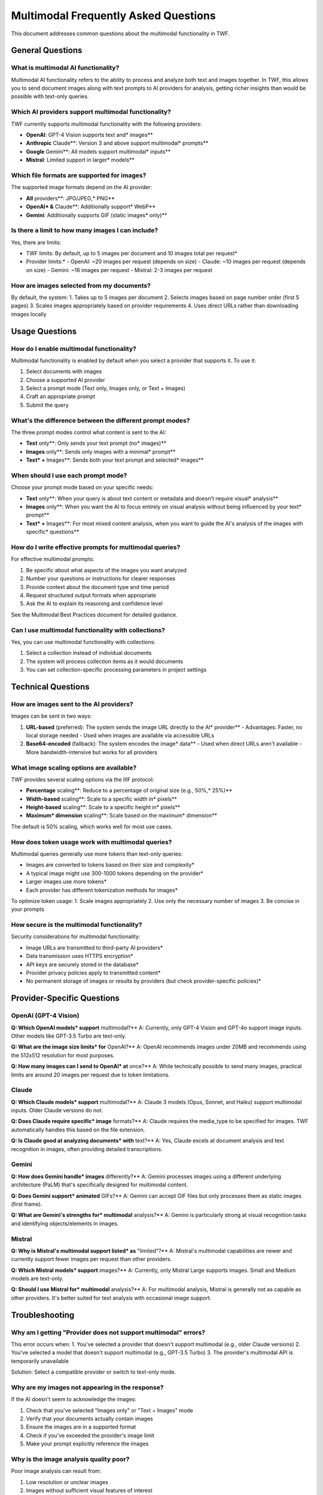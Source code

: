 Multimodal Frequently Asked Questions
=====================================

This document addresses common questions about the multimodal functionality in TWF.

General Questions
-----------------

What is multimodal AI functionality?
~~~~~~~~~~~~~~~~~~~~~~~~~~~~~~~~~~~~

Multimodal AI functionality refers to the ability to process and analyze both text and images together. In TWF, this allows you to send document images along with text prompts to AI providers for analysis, getting richer insights than would be possible with text-only queries.

Which AI providers support multimodal functionality?
~~~~~~~~~~~~~~~~~~~~~~~~~~~~~~~~~~~~~~~~~~~~~~~~~~~~

TWF currently supports multimodal functionality with the following providers:

* **OpenAI**: GPT-4 Vision supports text and* images**
* **Anthropic** Claude**: Version 3 and above support multimodal* prompts**
* **Google** Gemini**: All models support multimodal* inputs**
* **Mistral**: Limited support in larger* models**

Which file formats are supported for images?
~~~~~~~~~~~~~~~~~~~~~~~~~~~~~~~~~~~~~~~~~~~~

The supported image formats depend on the AI provider:

* **All** providers**: JPG/JPEG,* PNG**
* **OpenAI* &** Claude**: Additionally support* WebP**
* **Gemini**: Additionally supports GIF (static images* only)**

Is there a limit to how many images I can include?
~~~~~~~~~~~~~~~~~~~~~~~~~~~~~~~~~~~~~~~~~~~~~~~~~~

Yes, there are limits:

* TWF limits: By default, up to 5 images per document and 10 images total per request*
* Provider limits:*
  - OpenAI: ~20 images per request (depends on size)
  - Claude: ~10 images per request (depends on size)
  - Gemini: ~16 images per request
  - Mistral: 2-3 images per request

How are images selected from my documents?
~~~~~~~~~~~~~~~~~~~~~~~~~~~~~~~~~~~~~~~~~~

By default, the system:
1. Takes up to 5 images per document
2. Selects images based on page number order (first 5 pages)
3. Scales images appropriately based on provider requirements
4. Uses direct URLs rather than downloading images locally

Usage Questions
---------------

How do I enable multimodal functionality?
~~~~~~~~~~~~~~~~~~~~~~~~~~~~~~~~~~~~~~~~~

Multimodal functionality is enabled by default when you select a provider that supports it. To use it:

1. Select documents with images
2. Choose a supported AI provider
3. Select a prompt mode (Text only, Images only, or Text + Images)
4. Craft an appropriate prompt
5. Submit the query

What's the difference between the different prompt modes?
~~~~~~~~~~~~~~~~~~~~~~~~~~~~~~~~~~~~~~~~~~~~~~~~~~~~~~~~~

The three prompt modes control what content is sent to the AI:

* **Text** only**: Only sends your text prompt (no* images)**
* **Images** only**: Sends only images with a minimal* prompt**
* **Text* +** Images**: Sends both your text prompt and selected* images**

When should I use each prompt mode?
~~~~~~~~~~~~~~~~~~~~~~~~~~~~~~~~~~~

Choose your prompt mode based on your specific needs:

* **Text** only**: When your query is about text content or metadata and doesn't require visual* analysis**
* **Images** only**: When you want the AI to focus entirely on visual analysis without being influenced by your text* prompt**
* **Text* +** Images**: For most mixed content analysis, when you want to guide the AI's analysis of the images with specific* questions**

How do I write effective prompts for multimodal queries?
~~~~~~~~~~~~~~~~~~~~~~~~~~~~~~~~~~~~~~~~~~~~~~~~~~~~~~~~

For effective multimodal prompts:

1. Be specific about what aspects of the images you want analyzed
2. Number your questions or instructions for clearer responses
3. Provide context about the document type and time period
4. Request structured output formats when appropriate
5. Ask the AI to explain its reasoning and confidence level

See the Multimodal Best Practices document for detailed guidance.

Can I use multimodal functionality with collections?
~~~~~~~~~~~~~~~~~~~~~~~~~~~~~~~~~~~~~~~~~~~~~~~~~~~~

Yes, you can use multimodal functionality with collections:

1. Select a collection instead of individual documents
2. The system will process collection items as it would documents
3. You can set collection-specific processing parameters in project settings

Technical Questions
-------------------

How are images sent to the AI providers?
~~~~~~~~~~~~~~~~~~~~~~~~~~~~~~~~~~~~~~~~

Images can be sent in two ways:

1. **URL-based** (preferred): The system sends the image URL directly to the AI* provider**
   - Advantages: Faster, no local storage needed
   - Used when images are available via accessible URLs

2. **Base64-encoded** (fallback): The system encodes the image* data**
   - Used when direct URLs aren't available
   - More bandwidth-intensive but works for all providers

What image scaling options are available?
~~~~~~~~~~~~~~~~~~~~~~~~~~~~~~~~~~~~~~~~~

TWF provides several scaling options via the IIIF protocol:

* **Percentage** scaling**: Reduce to a percentage of original size (e.g., 50%,* 25%)**
* **Width-based** scaling**: Scale to a specific width in* pixels**
* **Height-based** scaling**: Scale to a specific height in* pixels**
* **Maximum* dimension** scaling**: Scale based on the maximum* dimension**

The default is 50% scaling, which works well for most use cases.

How does token usage work with multimodal queries?
~~~~~~~~~~~~~~~~~~~~~~~~~~~~~~~~~~~~~~~~~~~~~~~~~~

Multimodal queries generally use more tokens than text-only queries:

* Images are converted to tokens based on their size and complexity*
* A typical image might use 300-1000 tokens depending on the provider*
* Larger images use more tokens*
* Each provider has different tokenization methods for images*

To optimize token usage:
1. Scale images appropriately
2. Use only the necessary number of images
3. Be concise in your prompts

How secure is the multimodal functionality?
~~~~~~~~~~~~~~~~~~~~~~~~~~~~~~~~~~~~~~~~~~~

Security considerations for multimodal functionality:

* Image URLs are transmitted to third-party AI providers*
* Data transmission uses HTTPS encryption*
* API keys are securely stored in the database*
* Provider privacy policies apply to transmitted content*
* No permanent storage of images or results by providers (but check provider-specific policies)*

Provider-Specific Questions
---------------------------

OpenAI (GPT-4 Vision)
~~~~~~~~~~~~~~~~~~~~~

**Q: Which OpenAI models* support** multimodal?**
A: Currently, only GPT-4 Vision and GPT-4o support image inputs. Other models like GPT-3.5 Turbo are text-only.

**Q: What are the image size limits* for** OpenAI?**
A: OpenAI recommends images under 20MB and recommends using the 512x512 resolution for most purposes.

**Q: How many images can I send to OpenAI* at** once?**
A: While technically possible to send many images, practical limits are around 20 images per request due to token limitations.

Claude
~~~~~~

**Q: Which Claude models* support** multimodal?**
A: Claude 3 models (Opus, Sonnet, and Haiku) support multimodal inputs. Older Claude versions do not.

**Q: Does Claude require specific* image** formats?**
A: Claude requires the media_type to be specified for images. TWF automatically handles this based on the file extension.

**Q: Is Claude good at analyzing documents* with** text?**
A: Yes, Claude excels at document analysis and text recognition in images, often providing detailed transcriptions.

Gemini
~~~~~~

**Q: How does Gemini handle* images** differently?**
A: Gemini processes images using a different underlying architecture (PaLM) that's specifically designed for multimodal content.

**Q: Does Gemini support* animated** GIFs?**
A: Gemini can accept GIF files but only processes them as static images (first frame).

**Q: What are Gemini's strengths for* multimodal** analysis?**
A: Gemini is particularly strong at visual recognition tasks and identifying objects/elements in images.

Mistral
~~~~~~~

**Q: Why is Mistral's multimodal support listed* as** "limited"?**
A: Mistral's multimodal capabilities are newer and currently support fewer images per request than other providers.

**Q: Which Mistral models* support** images?**
A: Currently, only Mistral Large supports images. Small and Medium models are text-only.

**Q: Should I use Mistral for* multimodal** analysis?**
A: For multimodal analysis, Mistral is generally not as capable as other providers. It's better suited for text analysis with occasional image support.

Troubleshooting
---------------

Why am I getting "Provider does not support multimodal" errors?
~~~~~~~~~~~~~~~~~~~~~~~~~~~~~~~~~~~~~~~~~~~~~~~~~~~~~~~~~~~~~~~

This error occurs when:
1. You've selected a provider that doesn't support multimodal (e.g., older Claude versions)
2. You've selected a model that doesn't support multimodal (e.g., GPT-3.5 Turbo)
3. The provider's multimodal API is temporarily unavailable

Solution: Select a compatible provider or switch to text-only mode.

Why are my images not appearing in the response?
~~~~~~~~~~~~~~~~~~~~~~~~~~~~~~~~~~~~~~~~~~~~~~~~

If the AI doesn't seem to acknowledge the images:

1. Check that you've selected "Images only" or "Text + Images" mode
2. Verify that your documents actually contain images
3. Ensure the images are in a supported format
4. Check if you've exceeded the provider's image limit
5. Make your prompt explicitly reference the images

Why is the image analysis quality poor?
~~~~~~~~~~~~~~~~~~~~~~~~~~~~~~~~~~~~~~~

Poor image analysis can result from:

1. Low resolution or unclear images
2. Images without sufficient visual features of interest
3. Prompt that doesn't guide the AI to focus on relevant aspects
4. Provider limitations in analyzing your specific image type

Solutions:
- Try a different AI provider
- Improve image quality if possible
- Be more specific in your prompt about what to analyze
- Consider using a specialized computer vision service instead

Best Practices
--------------

What's the optimal image resolution for AI analysis?
~~~~~~~~~~~~~~~~~~~~~~~~~~~~~~~~~~~~~~~~~~~~~~~~~~~~

The optimal resolution depends on the content type:

* **Text** documents**: At least 300 DPI for text* recognition**
* **Visual** content**: 150-300 DPI is usually* sufficient**
* **Technical** diagrams**: Higher resolution (300-600 DPI) for fine* details**

However, very high resolutions waste tokens, so balance quality with efficiency.

How many images should I include in a single query?
~~~~~~~~~~~~~~~~~~~~~~~~~~~~~~~~~~~~~~~~~~~~~~~~~~~

For best results:

* **Focused** analysis**: 1-3 images for detailed* analysis**
* **Document** comparison**: 2-5 images for comparison* tasks**
* **Batch** processing**: 5-10 images for overview* analysis**

More images means:
- Higher token usage
- Potentially less detailed analysis per image
- Longer processing times

What's the best way to combine text and images in prompts?
~~~~~~~~~~~~~~~~~~~~~~~~~~~~~~~~~~~~~~~~~~~~~~~~~~~~~~~~~~

For effective text+image prompts:

1. Clearly reference the images in your text (e.g., "In the provided images...")
2. Number your questions for clearer responses
3. Ask specific questions about visual elements
4. Request the AI to explain connections between visual elements and text
5. For multiple images, ask for comparisons when relevant